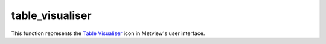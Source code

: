 
table_visualiser
=========================

.. container::
    
    .. container:: leftside

        .. image:: /_static/TABLEVISUALISER.png
           :width: 48px

    .. container:: rightside

        This function represents the `Table Visualiser <https://confluence.ecmwf.int/display/METV/table+visualiser>`_ icon in Metview's user interface.


.. py:function:: table_visualiser(**kwargs)
  
    Description comes here!


    :param table_plot_type: 
    :type table_plot_type: str


    :param table_filename: Specifies the path to the ASCII table file to be used. Alternatively, drop an icon into the ``table_data`` field, which overrides ``table_filename``.
    :type table_filename: str


    :param table_data: Drop an ASCII Table icon into this field to specify the data to be used. A _Notes icon will also be accepted, since Metview cannot be expected to automatically discriminate any but the most common types of ASCII ``table_data`` from other ASCII files. Note that ``table_filename`` is an alternative way of specifying the file.
    :type table_data: str


    :param table_x_type: Specifies how the X values should be interpreted, as numbers or as dates. Only available for 'Xy' type plots.
    :type table_x_type: str


    :param table_y_type: Specifies how the Y values should be interpreted, as numbers or as dates. Only available for 'Xy' type plots.
    :type table_y_type: str


    :param table_variable_identifier_type: Specifies how to identify the columns to use: by Name or by Index (starting at 1).
    :type table_variable_identifier_type: str


    :param table_x_variable: Specifies which variable/column to use for the x co-ordinates of the points. Can be a name or an index - see ``table_variable_identifier_type``.  Only available for 'Xy' type plots when ``table_x_type`` is Number.
    :type table_x_variable: str


    :param table_y_variable: Specifies which variable/column to use for the x co-ordinates of the points. Can be a name or an index - see ``table_variable_identifier_type``.  Only available for 'Xy' type plots when ``table_y_type`` is Number.
    :type table_y_variable: str


    :param table_x_missing_value: Points with this value in their x co-ordinate will not be plotted.
    :type table_x_missing_value: number


    :param table_y_missing_value: Points with this value in their y co-ordinate will not be plotted.
    :type table_y_missing_value: number


    :param table_longitude_variable: Specifies which variable/column to use for the longitude co-ordinates of the points. Can be a name or an index - see ``table_variable_identifier_type``. Only available for 'Geo' type plots .
    :type table_longitude_variable: str


    :param table_latitude_variable: Specifies which variable/column to use for the latitude co-ordinates of the points. Can be a name or an index - see ``table_variable_identifier_type``. Only available for 'Geo' type plots .
    :type table_latitude_variable: str


    :param table_x_component_variable: When set to a 'Vectors' type plot, this parameter specifies which variable/column gives the magnitudes of the vectors in the X or longitude direction (e.g. U-component of wind). Can be a name or an index - see ``table_variable_identifier_type``.
    :type table_x_component_variable: str


    :param table_y_component_variable: When set to a 'Vectors' type plot, this parameter specifies which variable/column gives the magnitudes of the vectors in the Y or latitude direction (e.g. V-component of wind). Can be a name or an index - see ``table_variable_identifier_type``.
    :type table_y_component_variable: str


    :param table_value_variable: Specifies which variable/column supplies the values for the points. Can be a name or an index - see ``table_variable_identifier_type``.
    :type table_value_variable: str


    :param table_binning: Drop a :func:`binning` icon here. Only available for 'Binning' type plots.
    :type table_binning: str


    :param table_delimiter: 
    :type table_delimiter: str


    :param table_combine_delimiters: 
    :type table_combine_delimiters: str


    :param table_header_row: 
    :type table_header_row: str


    :param table_data_row_offset: 
    :type table_data_row_offset: str


    :param table_meta_data_rows: 
    :type table_meta_data_rows: str or list[str]


    :rtype: None
